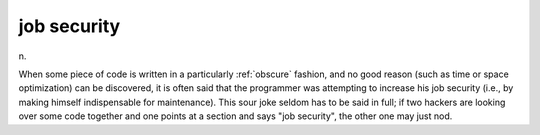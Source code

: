 .. _job-security:

============================================================
job security
============================================================

n\.

When some piece of code is written in a particularly :ref:`obscure` fashion, and no good reason (such as time or space optimization) can be discovered, it is often said that the programmer was attempting to increase his job security (i.e., by making himself indispensable for maintenance).
This sour joke seldom has to be said in full; if two hackers are looking over some code together and one points at a section and says "job security", the other one may just nod.

